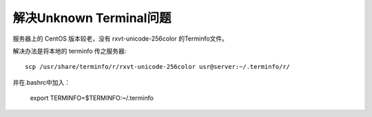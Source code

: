 解决Unknown Terminal问题
========================

服务器上的 CentOS 版本较老，没有 rxvt-unicode-256color 的Terminfo文件。

解决办法是将本地的 terminfo 传之服务器::

    scp /usr/share/terminfo/r/rxvt-unicode-256color usr@server:~/.terminfo/r/

并在.bashrc中加入：

    export TERMINFO=$TERMINFO:~/.terminfo
